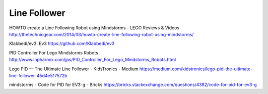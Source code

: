 Line Follower
=============

HOWTO create a Line Following Robot using Mindstorms - LEGO Reviews & Videos
http://thetechnicgear.com/2014/03/howto-create-line-following-robot-using-mindstorms/

Klabbedi/ev3: Ev3
https://github.com/Klabbedi/ev3

PID Controller For Lego Mindstorms Robots
http://www.inpharmix.com/jps/PID_Controller_For_Lego_Mindstorms_Robots.html

Lego PID — The Ultimate Line Follower - KidsTronics - Medium
https://medium.com/kidstronics/lego-pid-the-ultimate-line-follower-45d4e517572b

mindstorms - Code for PID for EV3-g - Bricks
https://bricks.stackexchange.com/questions/4382/code-for-pid-for-ev3-g
